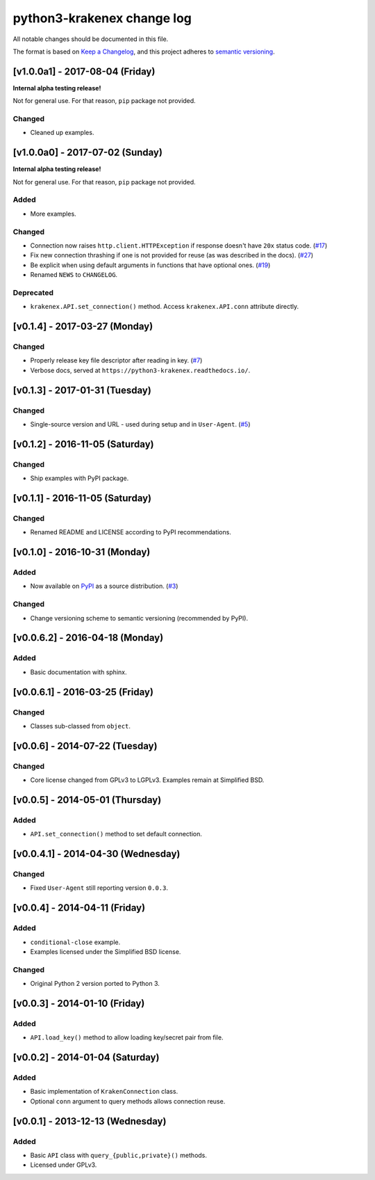 python3-krakenex change log
===========================

All notable changes should be documented in this file.

The format is based on `Keep a Changelog`_, and this project adheres
to `semantic versioning`_.

.. _Keep a Changelog: http://keepachangelog.com/
.. _semantic versioning: http://semver.org/

[v1.0.0a1] - 2017-08-04 (Friday)
--------------------------------

**Internal alpha testing release!**

Not for general use. For that reason, ``pip`` package not provided.

Changed
^^^^^^^
* Cleaned up examples.

[v1.0.0a0] - 2017-07-02 (Sunday)
--------------------------------

**Internal alpha testing release!**

Not for general use. For that reason, ``pip`` package not provided.

Added
^^^^^
* More examples.

Changed
^^^^^^^
* Connection now raises ``http.client.HTTPException`` if response
  doesn't have ``20x`` status code. (`#17`_)
* Fix new connection thrashing if one is not provided for reuse
  (as was described in the docs). (`#27`_)
* Be explicit when using default arguments in functions that have
  optional ones. (`#19`_)
* Renamed ``NEWS`` to ``CHANGELOG``.

Deprecated
^^^^^^^^^^
* ``krakenex.API.set_connection()`` method. Access ``krakenex.API.conn``
  attribute directly.

.. _#17: https://github.com/veox/python3-krakenex/pull/17
.. _#19: https://github.com/veox/python3-krakenex/issues/19
.. _#27: https://github.com/veox/python3-krakenex/issues/27

[v0.1.4] - 2017-03-27 (Monday)
------------------------------

Changed
^^^^^^^
* Properly release key file descriptor after reading in key. (`#7`_)
* Verbose docs, served at ``https://python3-krakenex.readthedocs.io/``.

.. _#7: https://github.com/veox/python3-krakenex/pull/17

[v0.1.3] - 2017-01-31 (Tuesday)
-------------------------------
  
Changed
^^^^^^^
* Single-source version and URL - used during setup and in
  ``User-Agent``. (`#5`_)

.. _#5: https://github.com/veox/python3-krakenex/issues/5

[v0.1.2] - 2016-11-05 (Saturday)
--------------------------------

Changed
^^^^^^^
* Ship examples with PyPI package.

[v0.1.1] - 2016-11-05 (Saturday)
--------------------------------

Changed
^^^^^^^
* Renamed README and LICENSE according to PyPI recommendations.

[v0.1.0] - 2016-10-31 (Monday)
------------------------------

Added
^^^^^
* Now available on `PyPI`_ as a source distribution. (`#3`_)

.. _PyPI: https://pypi.python.org/pypi/krakenex
.. _#3: https://github.com/veox/python3-krakenex/issues/3

Changed
^^^^^^^
* Change versioning scheme to semantic versioning (recommended by PyPI).

[v0.0.6.2] - 2016-04-18 (Monday)
--------------------------------

Added
^^^^^
* Basic documentation with sphinx.

[v0.0.6.1] - 2016-03-25 (Friday)
--------------------------------

Changed
^^^^^^^
* Classes sub-classed from ``object``.

[v0.0.6] - 2014-07-22 (Tuesday)
-------------------------------

Changed
^^^^^^^
* Core license changed from GPLv3 to LGPLv3. Examples remain at Simplified BSD.

[v0.0.5] - 2014-05-01 (Thursday)
--------------------------------

Added
^^^^^
* ``API.set_connection()`` method to set default connection.

[v0.0.4.1] - 2014-04-30 (Wednesday)
-----------------------------------

Changed
^^^^^^^
* Fixed ``User-Agent`` still reporting version ``0.0.3``.

[v0.0.4] - 2014-04-11 (Friday)
------------------------------

Added
^^^^^
* ``conditional-close`` example.
* Examples licensed under the Simplified BSD license.

Changed
^^^^^^^
* Original Python 2 version ported to Python 3.

[v0.0.3] - 2014-01-10 (Friday)
------------------------------

Added
^^^^^
* ``API.load_key()`` method to allow loading key/secret pair from file.

[v0.0.2] - 2014-01-04 (Saturday)
--------------------------------

Added
^^^^^
* Basic implementation of ``KrakenConnection`` class.
* Optional ``conn`` argument to query methods allows connection reuse.

[v0.0.1] - 2013-12-13 (Wednesday)
---------------------------------

Added
^^^^^
* Basic ``API`` class with ``query_{public,private}()`` methods.
* Licensed under GPLv3.
